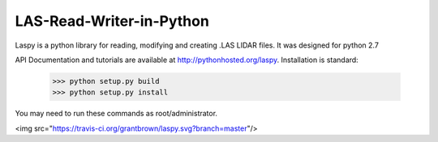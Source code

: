 LAS-Read-Writer-in-Python
=========================

Laspy is a python library for reading, modifying and creating .LAS LIDAR files. 
It was designed for python 2.7

API Documentation and tutorials are available at http://pythonhosted.org/laspy.
Installation is standard:

    >>> python setup.py build
    >>> python setup.py install 

You may need to run these commands as root/administrator. 

<img src="https://travis-ci.org/grantbrown/laspy.svg?branch=master"/>
